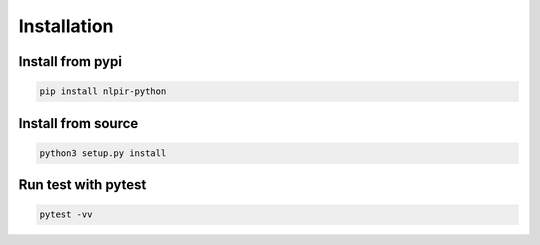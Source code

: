 Installation
============

Install from pypi
-----------------

.. code:: bash

   pip install nlpir-python

Install from source
-------------------

.. code:: bash

   python3 setup.py install


Run test with pytest
--------------------

.. code:: bash

    pytest -vv